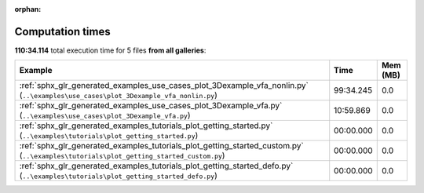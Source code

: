 
:orphan:

.. _sphx_glr_sg_execution_times:


Computation times
=================
**110:34.114** total execution time for 5 files **from all galleries**:

.. container::

  .. raw:: html

    <style scoped>
    <link href="https://cdnjs.cloudflare.com/ajax/libs/twitter-bootstrap/5.3.0/css/bootstrap.min.css" rel="stylesheet" />
    <link href="https://cdn.datatables.net/1.13.6/css/dataTables.bootstrap5.min.css" rel="stylesheet" />
    </style>
    <script src="https://code.jquery.com/jquery-3.7.0.js"></script>
    <script src="https://cdn.datatables.net/1.13.6/js/jquery.dataTables.min.js"></script>
    <script src="https://cdn.datatables.net/1.13.6/js/dataTables.bootstrap5.min.js"></script>
    <script type="text/javascript" class="init">
    $(document).ready( function () {
        $('table.sg-datatable').DataTable({order: [[1, 'desc']]});
    } );
    </script>

  .. list-table::
   :header-rows: 1
   :class: table table-striped sg-datatable

   * - Example
     - Time
     - Mem (MB)
   * - :ref:`sphx_glr_generated_examples_use_cases_plot_3Dexample_vfa_nonlin.py` (``..\examples\use_cases\plot_3Dexample_vfa_nonlin.py``)
     - 99:34.245
     - 0.0
   * - :ref:`sphx_glr_generated_examples_use_cases_plot_3Dexample_vfa.py` (``..\examples\use_cases\plot_3Dexample_vfa.py``)
     - 10:59.869
     - 0.0
   * - :ref:`sphx_glr_generated_examples_tutorials_plot_getting_started.py` (``..\examples\tutorials\plot_getting_started.py``)
     - 00:00.000
     - 0.0
   * - :ref:`sphx_glr_generated_examples_tutorials_plot_getting_started_custom.py` (``..\examples\tutorials\plot_getting_started_custom.py``)
     - 00:00.000
     - 0.0
   * - :ref:`sphx_glr_generated_examples_tutorials_plot_getting_started_defo.py` (``..\examples\tutorials\plot_getting_started_defo.py``)
     - 00:00.000
     - 0.0
